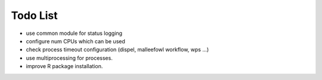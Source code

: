 Todo List
*********

* use common module for status logging
* configure num CPUs which can be used
* check process timeout configuration (dispel, malleefowl workflow, wps ...)
* use multiprocessing for processes.
* improve R package installation.


